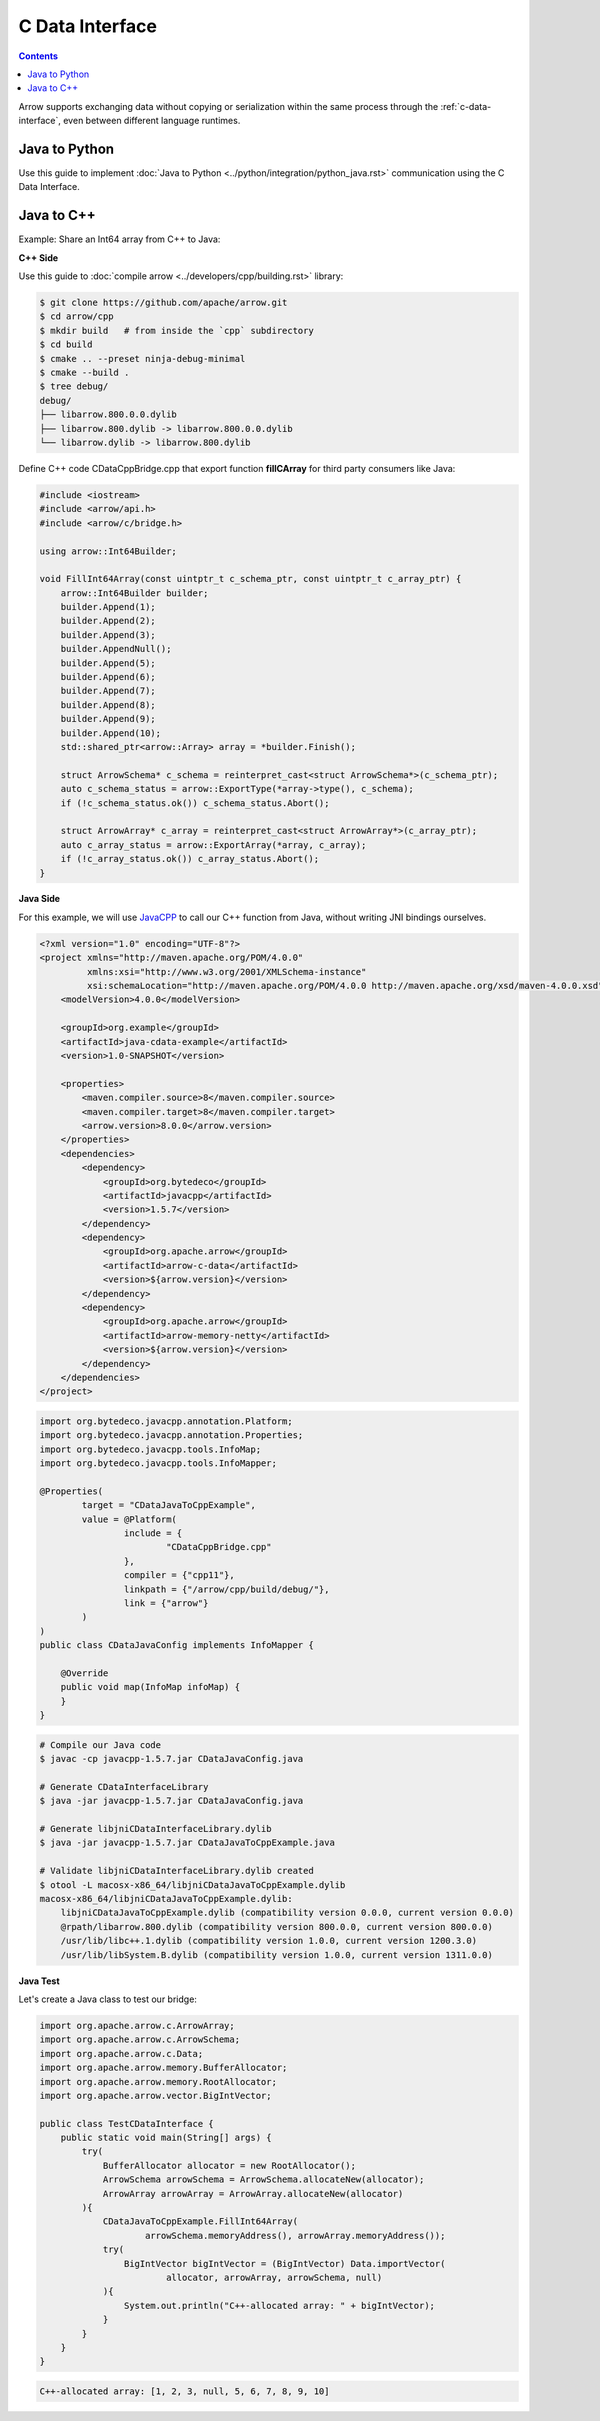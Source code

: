 .. Licensed to the Apache Software Foundation (ASF) under one
.. or more contributor license agreements.  See the NOTICE file
.. distributed with this work for additional information
.. regarding copyright ownership.  The ASF licenses this file
.. to you under the Apache License, Version 2.0 (the
.. "License"); you may not use this file except in compliance
.. with the License.  You may obtain a copy of the License at

..   http://www.apache.org/licenses/LICENSE-2.0

.. Unless required by applicable law or agreed to in writing,
.. software distributed under the License is distributed on an
.. "AS IS" BASIS, WITHOUT WARRANTIES OR CONDITIONS OF ANY
.. KIND, either express or implied.  See the License for the
.. specific language governing permissions and limitations
.. under the License.

================
C Data Interface
================

.. contents::

Arrow supports exchanging data without copying or serialization within the same process
through the :ref:`c-data-interface`, even between different language runtimes.

Java to Python
--------------

Use this guide to implement :doc:`Java to Python <../python/integration/python_java.rst>`
communication using the C Data Interface.

Java to C++
-----------

Example: Share an Int64 array from C++ to Java:

**C++ Side**

Use this guide to :doc:`compile arrow <../developers/cpp/building.rst>` library:

.. code-block:: shell

    $ git clone https://github.com/apache/arrow.git
    $ cd arrow/cpp
    $ mkdir build   # from inside the `cpp` subdirectory
    $ cd build
    $ cmake .. --preset ninja-debug-minimal
    $ cmake --build .
    $ tree debug/
    debug/
    ├── libarrow.800.0.0.dylib
    ├── libarrow.800.dylib -> libarrow.800.0.0.dylib
    └── libarrow.dylib -> libarrow.800.dylib

Define C++ code CDataCppBridge.cpp that export function **fillCArray** for third party
consumers like Java:

.. code-block:: cpp

    #include <iostream>
    #include <arrow/api.h>
    #include <arrow/c/bridge.h>

    using arrow::Int64Builder;

    void FillInt64Array(const uintptr_t c_schema_ptr, const uintptr_t c_array_ptr) {
        arrow::Int64Builder builder;
        builder.Append(1);
        builder.Append(2);
        builder.Append(3);
        builder.AppendNull();
        builder.Append(5);
        builder.Append(6);
        builder.Append(7);
        builder.Append(8);
        builder.Append(9);
        builder.Append(10);
        std::shared_ptr<arrow::Array> array = *builder.Finish();

        struct ArrowSchema* c_schema = reinterpret_cast<struct ArrowSchema*>(c_schema_ptr);
        auto c_schema_status = arrow::ExportType(*array->type(), c_schema);
        if (!c_schema_status.ok()) c_schema_status.Abort();

        struct ArrowArray* c_array = reinterpret_cast<struct ArrowArray*>(c_array_ptr);
        auto c_array_status = arrow::ExportArray(*array, c_array);
        if (!c_array_status.ok()) c_array_status.Abort();
    }

**Java Side**

For this example, we will use `JavaCPP`_ to call our C++ function from Java,
without writing JNI bindings ourselves.

.. code-block:: xml

    <?xml version="1.0" encoding="UTF-8"?>
    <project xmlns="http://maven.apache.org/POM/4.0.0"
             xmlns:xsi="http://www.w3.org/2001/XMLSchema-instance"
             xsi:schemaLocation="http://maven.apache.org/POM/4.0.0 http://maven.apache.org/xsd/maven-4.0.0.xsd">
        <modelVersion>4.0.0</modelVersion>

        <groupId>org.example</groupId>
        <artifactId>java-cdata-example</artifactId>
        <version>1.0-SNAPSHOT</version>

        <properties>
            <maven.compiler.source>8</maven.compiler.source>
            <maven.compiler.target>8</maven.compiler.target>
            <arrow.version>8.0.0</arrow.version>
        </properties>
        <dependencies>
            <dependency>
                <groupId>org.bytedeco</groupId>
                <artifactId>javacpp</artifactId>
                <version>1.5.7</version>
            </dependency>
            <dependency>
                <groupId>org.apache.arrow</groupId>
                <artifactId>arrow-c-data</artifactId>
                <version>${arrow.version}</version>
            </dependency>
            <dependency>
                <groupId>org.apache.arrow</groupId>
                <artifactId>arrow-memory-netty</artifactId>
                <version>${arrow.version}</version>
            </dependency>
        </dependencies>
    </project>

.. code-block:: java

    import org.bytedeco.javacpp.annotation.Platform;
    import org.bytedeco.javacpp.annotation.Properties;
    import org.bytedeco.javacpp.tools.InfoMap;
    import org.bytedeco.javacpp.tools.InfoMapper;

    @Properties(
            target = "CDataJavaToCppExample",
            value = @Platform(
                    include = {
                            "CDataCppBridge.cpp"
                    },
                    compiler = {"cpp11"},
                    linkpath = {"/arrow/cpp/build/debug/"},
                    link = {"arrow"}
            )
    )
    public class CDataJavaConfig implements InfoMapper {

        @Override
        public void map(InfoMap infoMap) {
        }
    }

.. code-block:: shell

    # Compile our Java code
    $ javac -cp javacpp-1.5.7.jar CDataJavaConfig.java

    # Generate CDataInterfaceLibrary
    $ java -jar javacpp-1.5.7.jar CDataJavaConfig.java

    # Generate libjniCDataInterfaceLibrary.dylib
    $ java -jar javacpp-1.5.7.jar CDataJavaToCppExample.java

    # Validate libjniCDataInterfaceLibrary.dylib created
    $ otool -L macosx-x86_64/libjniCDataJavaToCppExample.dylib
    macosx-x86_64/libjniCDataJavaToCppExample.dylib:
        libjniCDataJavaToCppExample.dylib (compatibility version 0.0.0, current version 0.0.0)
        @rpath/libarrow.800.dylib (compatibility version 800.0.0, current version 800.0.0)
        /usr/lib/libc++.1.dylib (compatibility version 1.0.0, current version 1200.3.0)
        /usr/lib/libSystem.B.dylib (compatibility version 1.0.0, current version 1311.0.0)

**Java Test**

Let's create a Java class to test our bridge:

.. code-block:: java

    import org.apache.arrow.c.ArrowArray;
    import org.apache.arrow.c.ArrowSchema;
    import org.apache.arrow.c.Data;
    import org.apache.arrow.memory.BufferAllocator;
    import org.apache.arrow.memory.RootAllocator;
    import org.apache.arrow.vector.BigIntVector;

    public class TestCDataInterface {
        public static void main(String[] args) {
            try(
                BufferAllocator allocator = new RootAllocator();
                ArrowSchema arrowSchema = ArrowSchema.allocateNew(allocator);
                ArrowArray arrowArray = ArrowArray.allocateNew(allocator)
            ){
                CDataJavaToCppExample.FillInt64Array(
                        arrowSchema.memoryAddress(), arrowArray.memoryAddress());
                try(
                    BigIntVector bigIntVector = (BigIntVector) Data.importVector(
                            allocator, arrowArray, arrowSchema, null)
                ){
                    System.out.println("C++-allocated array: " + bigIntVector);
                }
            }
        }
    }

.. code-block:: shell

    C++-allocated array: [1, 2, 3, null, 5, 6, 7, 8, 9, 10]

.. _`JavaCPP`: https://github.com/bytedeco/javacpp